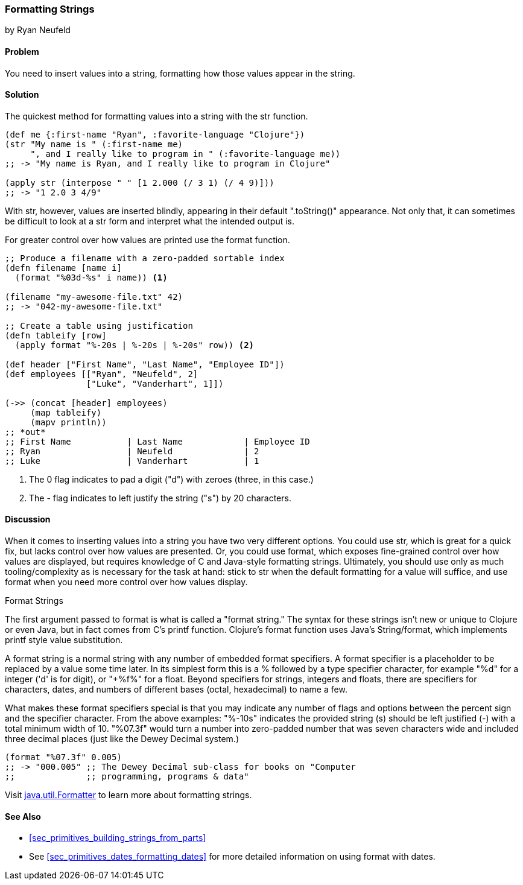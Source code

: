 [[sec_primitives_strings_formatting_strings]]
=== Formatting Strings
[role="byline"]
by Ryan Neufeld

==== Problem

You need to insert values into a string, formatting how those values appear in the string.

==== Solution

The quickest method for formatting values into a string with the +str+ function.

[source,clojure]
----
(def me {:first-name "Ryan", :favorite-language "Clojure"})
(str "My name is " (:first-name me)
     ", and I really like to program in " (:favorite-language me))
;; -> "My name is Ryan, and I really like to program in Clojure"

(apply str (interpose " " [1 2.000 (/ 3 1) (/ 4 9)]))
;; -> "1 2.0 3 4/9"
----

With +str+, however, values are inserted blindly, appearing in their
default "+.toString()+" appearance. Not only that, it can sometimes be
difficult to look at a +str+ form and interpret what the intended
output is.

For greater control over how values are printed use the +format+ function.

[source,clojure]
----
;; Produce a filename with a zero-padded sortable index
(defn filename [name i]
  (format "%03d-%s" i name)) <1>

(filename "my-awesome-file.txt" 42)
;; -> "042-my-awesome-file.txt"

;; Create a table using justification
(defn tableify [row]
  (apply format "%-20s | %-20s | %-20s" row)) <2>

(def header ["First Name", "Last Name", "Employee ID"])
(def employees [["Ryan", "Neufeld", 2]
                ["Luke", "Vanderhart", 1]])

(->> (concat [header] employees)
     (map tableify)
     (mapv println))
;; *out*
;; First Name           | Last Name            | Employee ID
;; Ryan                 | Neufeld              | 2
;; Luke                 | Vanderhart           | 1
----
<1> The +0+ flag indicates to pad a digit ("+d+") with zeroes (three, in this case.)
<2> The +-+ flag indicates to left justify the string ("+s+") by 20 characters.

==== Discussion

When it comes to inserting values into a string you have two very
different options. You could use +str+, which is great for a quick
fix, but lacks control over how values are presented. Or, you could
use +format+, which exposes fine-grained control over how values are
displayed, but requires knowledge of C and Java-style formatting
strings. Ultimately, you should use only as much tooling/complexity
as is necessary for the task at hand: stick to +str+ when the default
formatting for a value will suffice, and use +format+ when you need
more control over how values display.

.Format Strings
****
The first argument passed to +format+ is what is
called a "format string." The syntax for these strings isn't new or
unique to Clojure or even Java, but in fact comes from C's +printf+
function. Clojure's +format+ function uses Java's +String/format+,
which implements +printf+ style value substitution.

A format string is a normal string with any number of embedded format
specifiers. A format specifier is a placeholder to be replaced by a
value some time later. In its simplest form this is a +%+ followed by
a type specifier character, for example "+%d+" for a integer ('d' is for digit), or "+%f%"
for a float. Beyond specifiers for strings, integers and floats, there are specifiers for characters, dates, and numbers of different bases (octal, hexadecimal) to name a few.

What makes these format specifiers special is that you may indicate
any number of flags and options between the percent sign and the
specifier character. From the above examples: "+%-10s+" indicates the
provided string (+s+) should be left justified (+-+) with a total
minimum width of 10. "+%07.3f+" would turn a number into zero-padded
number that was seven characters wide and included three decimal
places (just like the Dewey Decimal system.)

[source,clojure]
----
(format "%07.3f" 0.005)
;; -> "000.005" ;; The Dewey Decimal sub-class for books on "Computer
;;              ;; programming, programs & data"

----

Visit http://docs.oracle.com/javase/1.5.0/docs/api/java/util/Formatter.html[java.util.Formatter] to learn more about formatting strings.
****

==== See Also

* <<sec_primitives_building_strings_from_parts>>
* See <<sec_primitives_dates_formatting_dates>> for more detailed information on using +format+ with dates.
